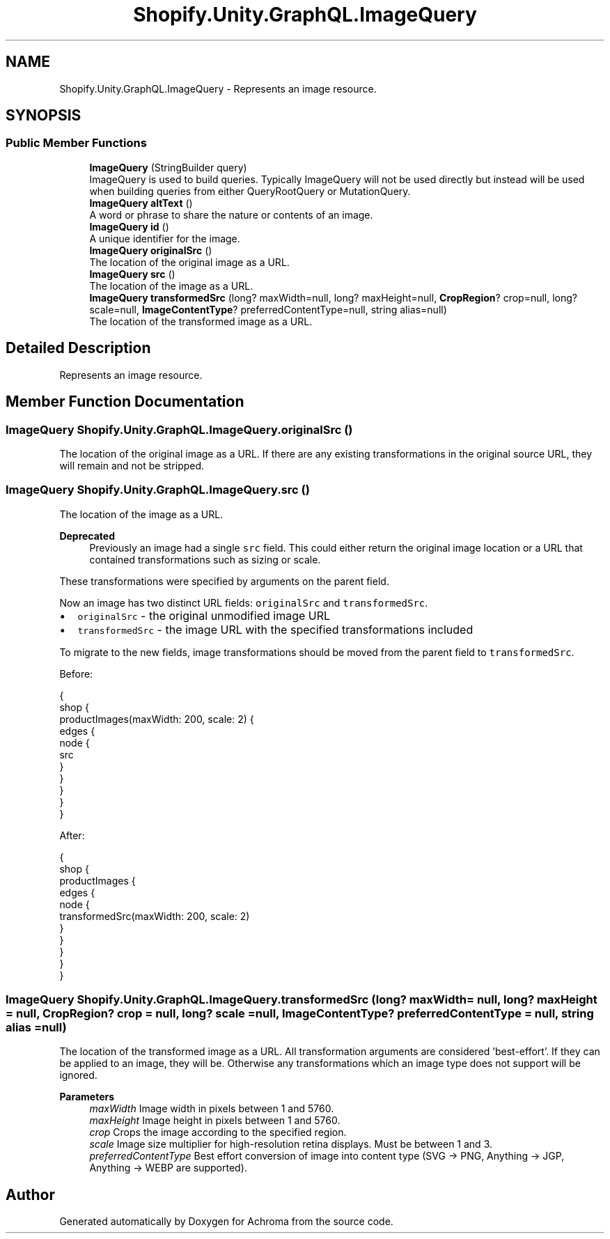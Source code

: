 .TH "Shopify.Unity.GraphQL.ImageQuery" 3 "Achroma" \" -*- nroff -*-
.ad l
.nh
.SH NAME
Shopify.Unity.GraphQL.ImageQuery \- Represents an image resource\&.  

.SH SYNOPSIS
.br
.PP
.SS "Public Member Functions"

.in +1c
.ti -1c
.RI "\fBImageQuery\fP (StringBuilder query)"
.br
.RI "ImageQuery is used to build queries\&. Typically ImageQuery will not be used directly but instead will be used when building queries from either QueryRootQuery or MutationQuery\&. "
.ti -1c
.RI "\fBImageQuery\fP \fBaltText\fP ()"
.br
.RI "A word or phrase to share the nature or contents of an image\&. "
.ti -1c
.RI "\fBImageQuery\fP \fBid\fP ()"
.br
.RI "A unique identifier for the image\&. "
.ti -1c
.RI "\fBImageQuery\fP \fBoriginalSrc\fP ()"
.br
.RI "The location of the original image as a URL\&. "
.ti -1c
.RI "\fBImageQuery\fP \fBsrc\fP ()"
.br
.RI "The location of the image as a URL\&. "
.ti -1c
.RI "\fBImageQuery\fP \fBtransformedSrc\fP (long? maxWidth=null, long? maxHeight=null, \fBCropRegion\fP? crop=null, long? scale=null, \fBImageContentType\fP? preferredContentType=null, string alias=null)"
.br
.RI "The location of the transformed image as a URL\&. "
.in -1c
.SH "Detailed Description"
.PP 
Represents an image resource\&. 
.SH "Member Function Documentation"
.PP 
.SS "\fBImageQuery\fP Shopify\&.Unity\&.GraphQL\&.ImageQuery\&.originalSrc ()"

.PP
The location of the original image as a URL\&. If there are any existing transformations in the original source URL, they will remain and not be stripped\&. 
.SS "\fBImageQuery\fP Shopify\&.Unity\&.GraphQL\&.ImageQuery\&.src ()"

.PP
The location of the image as a URL\&. 
.PP
\fBDeprecated\fP
.RS 4
Previously an image had a single \fCsrc\fP field\&. This could either return the original image location or a URL that contained transformations such as sizing or scale\&.
.RE
.PP
.PP
These transformations were specified by arguments on the parent field\&.
.PP
Now an image has two distinct URL fields: \fCoriginalSrc\fP and \fCtransformedSrc\fP\&.
.PP
.IP "\(bu" 2
\fCoriginalSrc\fP - the original unmodified image URL
.IP "\(bu" 2
\fCtransformedSrc\fP - the image URL with the specified transformations included
.PP
.PP
To migrate to the new fields, image transformations should be moved from the parent field to \fCtransformedSrc\fP\&.
.PP
Before: 
.PP
.nf
{
shop {
productImages(maxWidth: 200, scale: 2) {
edges {
node {
src
}
}
}
}
}

.fi
.PP
.PP
After: 
.PP
.nf
{
shop {
productImages {
edges {
node {
transformedSrc(maxWidth: 200, scale: 2)
}
}
}
}
}

.fi
.PP
 
.SS "\fBImageQuery\fP Shopify\&.Unity\&.GraphQL\&.ImageQuery\&.transformedSrc (long? maxWidth = \fCnull\fP, long? maxHeight = \fCnull\fP, \fBCropRegion\fP? crop = \fCnull\fP, long? scale = \fCnull\fP, \fBImageContentType\fP? preferredContentType = \fCnull\fP, string alias = \fCnull\fP)"

.PP
The location of the transformed image as a URL\&. All transformation arguments are considered 'best-effort'\&. If they can be applied to an image, they will be\&. Otherwise any transformations which an image type does not support will be ignored\&.
.PP
\fBParameters\fP
.RS 4
\fImaxWidth\fP Image width in pixels between 1 and 5760\&. 
.br
\fImaxHeight\fP Image height in pixels between 1 and 5760\&. 
.br
\fIcrop\fP Crops the image according to the specified region\&. 
.br
\fIscale\fP Image size multiplier for high-resolution retina displays\&. Must be between 1 and 3\&. 
.br
\fIpreferredContentType\fP Best effort conversion of image into content type (SVG -> PNG, Anything -> JGP, Anything -> WEBP are supported)\&. 
.RE
.PP


.SH "Author"
.PP 
Generated automatically by Doxygen for Achroma from the source code\&.

